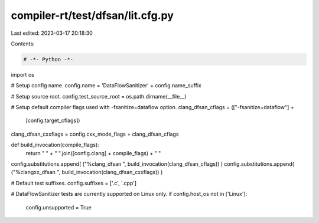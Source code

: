 compiler-rt/test/dfsan/lit.cfg.py
=================================

Last edited: 2023-03-17 20:18:30

Contents:

.. code-block:: py

    # -*- Python -*-

import os

# Setup config name.
config.name = 'DataFlowSanitizer' + config.name_suffix

# Setup source root.
config.test_source_root = os.path.dirname(__file__)

# Setup default compiler flags used with -fsanitize=dataflow option.
clang_dfsan_cflags = (["-fsanitize=dataflow"] +
                      [config.target_cflags])

clang_dfsan_cxxflags = config.cxx_mode_flags + clang_dfsan_cflags

def build_invocation(compile_flags):
  return " " + " ".join([config.clang] + compile_flags) + " "

config.substitutions.append( ("%clang_dfsan ", build_invocation(clang_dfsan_cflags)) )
config.substitutions.append( ("%clangxx_dfsan ", build_invocation(clang_dfsan_cxxflags)) )

# Default test suffixes.
config.suffixes = ['.c', '.cpp']

# DataFlowSanitizer tests are currently supported on Linux only.
if config.host_os not in ['Linux']:
  config.unsupported = True


